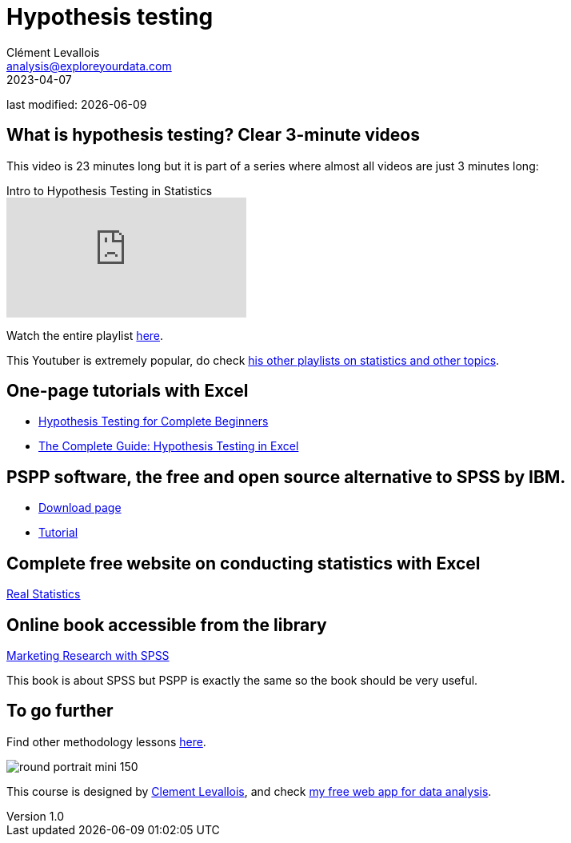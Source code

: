 = Hypothesis testing
Clément Levallois <analysis@exploreyourdata.com>
2023-04-07

last modified: {docdate}

:icons: font
:iconsfont:   font-awesome
:revnumber: 1.0
:example-caption!:
:experimental:
:imagesdir: images

== What is hypothesis testing? Clear 3-minute videos

This video is 23 minutes long but it is part of a series where almost all videos are just 3 minutes long:

video::VK-rnA3-41c[youtube, title="Intro to Hypothesis Testing in Statistics"]

Watch the entire playlist https://youtube.com/playlist?list=PLnVYEpTNGNtXy4nzB0vm_hgQN1_BiPKLO[here].

This Youtuber is extremely popular, do check https://www.youtube.com/@MathAndScience/playlists[his other playlists on statistics and other topics].

== One-page tutorials with Excel

- https://magnimetrics.com/hypothesis-testing-for-complete-beginners/[Hypothesis Testing for Complete Beginners]
- https://www.statology.org/hypothesis-testing-excel/[The Complete Guide: Hypothesis Testing in Excel]

== PSPP software, the free and open source alternative to SPSS by IBM.
- https://www.gnu.org/software/pspp/get.html[Download page]
- https://www.garyfisk.com/pspp/index.html[Tutorial]


== Complete free website on conducting statistics with Excel
https://real-statistics.com/[Real Statistics]


== Online book accessible from the library
https://library.em-lyon.com/Default/doc/SYRACUSE/541728/marketing-research-with-spss-wim-janssens-et-al[Marketing Research with SPSS]

This book is about SPSS but PSPP is exactly the same so the book should be very useful.

== To go further

Find other methodology lessons https://seinecle.github.io/methodology/[here].

image:round_portrait_mini_150.png[align="center", role="right"]

This course is designed by https://www.twitter.com/seinecle[Clement Levallois], and check https://nocodefunctions.com[my free web app for data analysis].